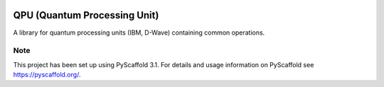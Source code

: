 |Build Status| |Coverage Status| |Documentation Status| |License: MIT|

QPU (Quantum Processing Unit)
==============================

A library for quantum processing units (IBM, D-Wave) containing common operations.


Note
----

This project has been set up using PyScaffold 3.1. For details and usage
information on PyScaffold see `https://pyscaffold.org/`_.

.. _`https://pyscaffold.org/`: https://pyscaffold.org/

.. |Build Status| image:: https://travis-ci.com/sea212/qpu.svg?branch=master
   :target: https://www.travis-ci.com/sea212/qpu
.. |Coverage Status| image:: https://coveralls.io/repos/github/sea212/qpu/badge.svg?branch=master
   :target: https://coveralls.io/github/sea212/qpu?branch=master
.. |Documentation Status| image:: https://readthedocs.org/projects/qpu/badge/?version=latest
   :target: https://qpu.readthedocs.io/en/latest/?badge=latest
   :alt: Documentation Status
.. |License: MIT| image:: https://img.shields.io/badge/License-MIT-yellow.svg
   :target: https://opensource.org/licenses/MIT
